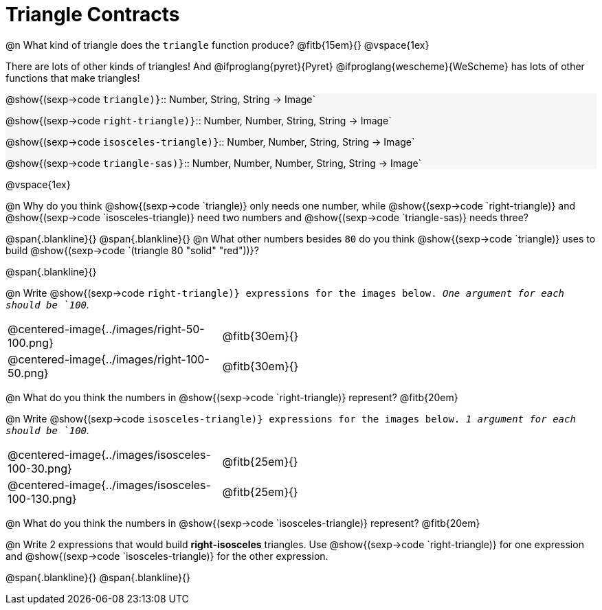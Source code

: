 = Triangle Contracts

++++
<style>
.forceShading { background: #f7f7f8; }
</style>
++++

@n What kind of triangle does the `triangle` function produce?  @fitb{15em}{}
@vspace{1ex}

There are lots of other kinds of triangles!  And @ifproglang{pyret}{Pyret} @ifproglang{wescheme}{WeScheme} has lots of other functions that make triangles!


[.forceShading.indentedpara]
--
@show{(sexp->code `triangle)}`{two-colons} Number, String, String -> Image`

@show{(sexp->code `right-triangle)}`{two-colons} Number, Number, String, String -> Image`

@show{(sexp->code `isosceles-triangle)}`{two-colons} Number, Number, String, String -> Image`

@show{(sexp->code `triangle-sas)}`{two-colons} Number, Number, Number, String, String -> Image`
--

@vspace{1ex}

@n Why do you think @show{(sexp->code `triangle)} only needs one number, while @show{(sexp->code `right-triangle)} and @show{(sexp->code `isosceles-triangle)} need two numbers and @show{(sexp->code `triangle-sas)} needs three? 

@span{.blankline}{}
@span{.blankline}{}
@n What other numbers besides `80` do you think @show{(sexp->code `triangle)} uses to build @show{(sexp->code `(triangle 80 "solid" "red"))}?

@span{.blankline}{}

@n Write @show{(sexp->code `right-triangle)} expressions for the images below. _One argument for each should be `100`._

[.indented-para]
--
[cols="^.^8a, ^.^14a", stripes="none", grid="none", frame="none"]
|===
|  @centered-image{../images/right-50-100.png} 		| @fitb{30em}{}
|  @centered-image{../images/right-100-50.png} 		| @fitb{30em}{}
|===
--

@n What do you think the numbers in @show{(sexp->code `right-triangle)} represent? 
@fitb{20em}

@n Write @show{(sexp->code `isosceles-triangle)} expressions for the images below. _1 argument for each should be `100`._

[.indented-para]
--
[cols="^.^8a, ^.^14a", stripes="none", grid="none", frame="none"]
|===
| @centered-image{../images/isosceles-100-30.png} 		| @fitb{25em}{}
| @centered-image{../images/isosceles-100-130.png} 		| @fitb{25em}{}
|===
--
@n What do you think the numbers in @show{(sexp->code `isosceles-triangle)} represent? @fitb{20em}

@n Write 2 expressions that would build *right-isosceles* triangles. Use @show{(sexp->code `right-triangle)} for one expression and @show{(sexp->code `isosceles-triangle)} for the other expression.

@span{.blankline}{}
@span{.blankline}{}